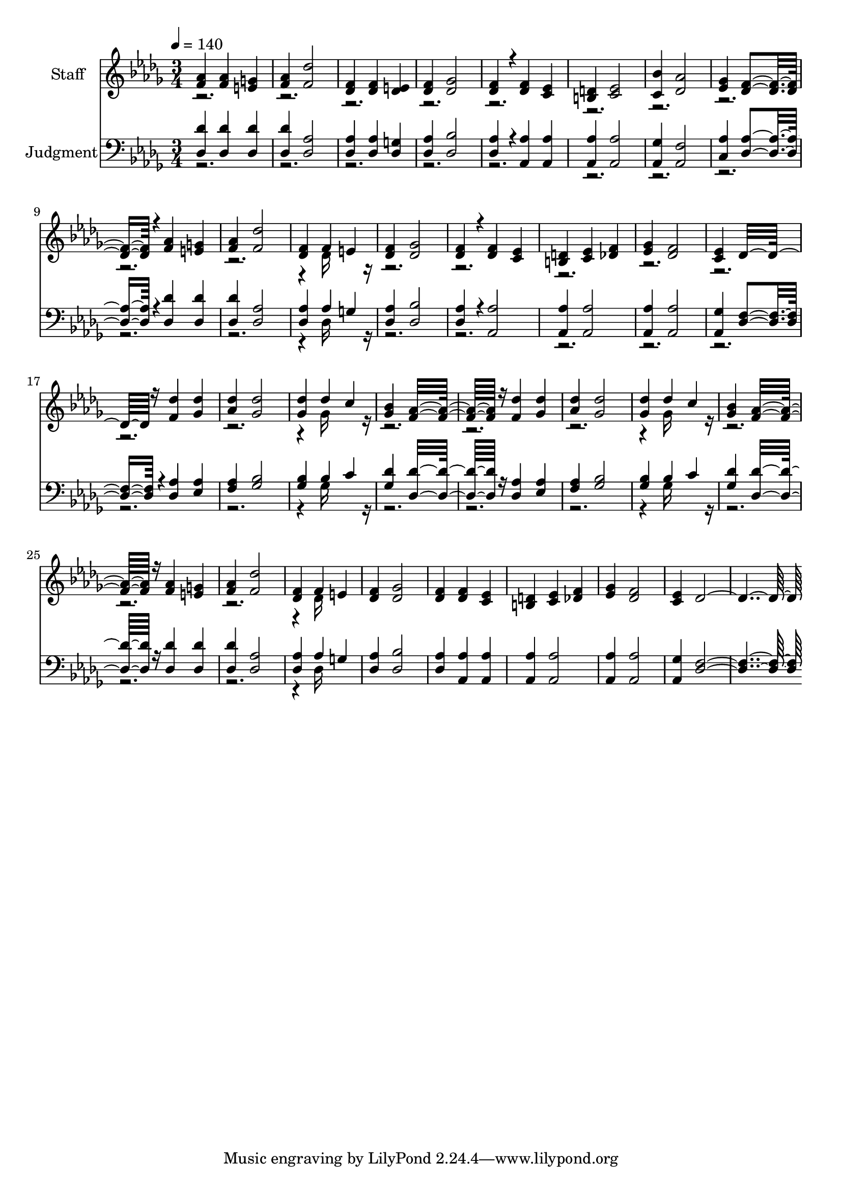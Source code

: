 % Lily was here -- automatically converted by c:/Program Files (x86)/LilyPond/usr/bin/midi2ly.py from output/midi/416-the-judgment-has-set.mid
\version "2.14.0"

\layout {
  \context {
    \Voice
    \remove "Note_heads_engraver"
    \consists "Completion_heads_engraver"
    \remove "Rest_engraver"
    \consists "Completion_rest_engraver"
  }
}

trackAchannelA = {


  \key des \major
    
  % [COPYRIGHT_NOTICE] Public domain
  
  \set Staff.instrumentName = "Conduct"
  

  \key des \major
  
  \time 3/4 
  
  \time 3/4 
  
  \tempo 4 = 140 
  
}

trackA = <<
  \context Voice = voiceA \trackAchannelA
>>


trackBchannelA = {
  
  \set Staff.instrumentName = "Staff"
  

  \key des \major
  
  \time 3/4 
  
  \time 3/4 
  
}

trackBchannelB = \relative c {
  \voiceOne
  <aes'' f >4 <aes f > <g e > 
  | % 2
  <aes f > <des f, >2 
  | % 3
  <f, des >4 <f des > <e des > 
  | % 4
  <f des > <ges des >2 
  | % 5
  <f des >4*160/192 r4*32/192 <f des >4 <ees c > 
  | % 6
  <d b > <ees c >2 
  | % 7
  <bes' c, >4 <aes des, >2 
  | % 8
  <ges ees >4 <f des >4*544/192 r4*32/192 <aes f >4 <g e > 
  | % 10
  <aes f > <des f, >2 
  | % 11
  <f, des >4 f e 
  | % 12
  <f des > <ges des >2 
  | % 13
  <f des >4*160/192 r4*32/192 <f des >4 <ees c > 
  | % 14
  <d b > <ees c > <f des > 
  | % 15
  <ges ees > <f des >2 
  | % 16
  <ees c >4 des16*11 r16 <des' f, >4 <des ges, > 
  | % 18
  <des aes > <des ges, >2 
  | % 19
  <des ges, >4 des c 
  | % 20
  <bes ges > <aes f >16*11 r16 <des f, >4 <des ges, > 
  | % 22
  <des aes > <des ges, >2 
  | % 23
  <des ges, >4 des c 
  | % 24
  <bes ges > <aes f >16*11 r16 <aes f >4 <g e > 
  | % 26
  <aes f > <des f, >2 
  | % 27
  <f, des >4 f e 
  | % 28
  <f des > <ges des >2 
  | % 29
  <f des >4 <f des > <ees c > 
  | % 30
  <d b > <ees c > <f des > 
  | % 31
  <ges ees > <f des >2 
  | % 32
  <ees c >4 des4*736/192 
}

trackBchannelBvoiceB = \relative c {
  \voiceTwo
  r4*31 des'16*7 r16*89 ges16*7 r16*41 ges16*7 r16*41 des16*7 
}

trackB = <<
  \context Voice = voiceA \trackBchannelA
  \context Voice = voiceB \trackBchannelB
  \context Voice = voiceC \trackBchannelBvoiceB
>>


trackCchannelA = {
  
  \set Staff.instrumentName = "Judgment"
  

  \key des \major
  
  \time 3/4 
  
  \time 3/4 
  
}

trackCchannelB = \relative c {
  \voiceOne
  <des' des, >4 <des des, > <des des, > 
  | % 2
  <des des, > <aes des, >2 
  | % 3
  <aes des, >4 <aes des, > <g des > 
  | % 4
  <aes des, > <bes des, >2 
  | % 5
  <aes des, >4*160/192 r4*32/192 <aes aes, >4 <aes aes, > 
  | % 6
  <aes aes, > <aes aes, >2 
  | % 7
  <ges aes, >4 <f aes, >2 
  | % 8
  <aes c, >4 <aes des, >4*544/192 r4*32/192 <des des, >4 <des des, > 
  | % 10
  <des des, > <aes des, >2 
  | % 11
  <aes des, >4 aes g 
  | % 12
  <aes des, > <bes des, >2 
  | % 13
  <aes des, >4*160/192 r4*32/192 <aes aes, >2 
  | % 14
  <aes aes, >4 <aes aes, >2 
  | % 15
  <aes aes, >4 <aes aes, >2 
  | % 16
  <ges aes, >4 <f des >4*544/192 r4*32/192 <aes des, >4 <aes ees > 
  | % 18
  <aes f > <bes ges >2 
  | % 19
  <bes ges >4 bes c 
  | % 20
  <des ges, > <des des, >16*11 r16 <aes des, >4 <aes ees > 
  | % 22
  <aes f > <bes ges >2 
  | % 23
  <bes ges >4 bes c 
  | % 24
  <des ges, > <des des, >16*11 r16 <des des, >4 <des des, > 
  | % 26
  <des des, > <aes des, >2 
  | % 27
  <aes des, >4 aes g 
  | % 28
  <aes des, > <bes des, >2 
  | % 29
  <aes des, >4 <aes aes, > <aes aes, > 
  | % 30
  <aes aes, > <aes aes, >2 
  | % 31
  <aes aes, >4 <aes aes, >2 
  | % 32
  <ges aes, >4 <f des >4*736/192 
}

trackCchannelBvoiceB = \relative c {
  \voiceTwo
  r4*31 des16*7 r16*89 ges16*7 r16*41 ges16*7 r16*41 des16*7 
}

trackC = <<

  \clef bass
  
  \context Voice = voiceA \trackCchannelA
  \context Voice = voiceB \trackCchannelB
  \context Voice = voiceC \trackCchannelBvoiceB
>>


\score {
  <<
    \context Staff=trackB \trackA
    \context Staff=trackB \trackB
    \context Staff=trackC \trackA
    \context Staff=trackC \trackC
  >>
  \layout {}
  \midi {}
}
